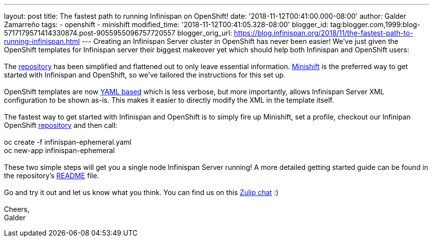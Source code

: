 ---
layout: post
title: The fastest path to running Infinispan on OpenShift!
date: '2018-11-12T00:41:00.000-08:00'
author: Galder Zamarreño
tags:
- openshift
- minishift
modified_time: '2018-11-12T00:41:05.328-08:00'
blogger_id: tag:blogger.com,1999:blog-5717179571414330874.post-9055955096757720557
blogger_orig_url: https://blog.infinispan.org/2018/11/the-fastest-path-to-running-infinispan.html
---
Creating an Infinispan Server cluster in OpenShift has never been
easier! We've just given the OpenShift templates for Infinispan server
their biggest makeover yet which should help both Infinispan and
OpenShift users: +
 +
The
https://github.com/infinispan/infinispan-openshift-templates[repository]
has been simplified and flattened out to only leave essential
information. https://www.okd.io/minishift/[Minishift] is the preferred
way to get started with Infinispan and OpenShift, so we've tailored the
instructions for this set up. +
 +
OpenShift templates are now
https://github.com/infinispan/infinispan-openshift-templates/blob/master/infinispan-ephemeral.yaml[YAML
based] which is less verbose, but more importantly, allows Infinispan
Server XML configuration to be shown as-is. This makes it easier to
directly modify the XML in the template itself. +
 +
The fastest way to get started with Infinispan and OpenShift is to
simply fire up Minishift, set a profile, checkout our Infinipan
OpenShift
https://github.com/infinispan/infinispan-openshift-templates[repository]
and then call: +
 +
oc create -f infinispan-ephemeral.yaml +
oc new-app infinispan-ephemeral +
 +
These two simple steps will get you a single node Infinispan Server
running! A more detailed getting started guide can be found in the
repository's
https://github.com/infinispan/infinispan-openshift-templates/blob/master/README.asciidoc[README]
file. +
 +
Go and try it out and let us know what you think. You can find us on
this https://infinispan.zulipchat.com/[Zulip chat] :) +
 +
Cheers, +
Galder
